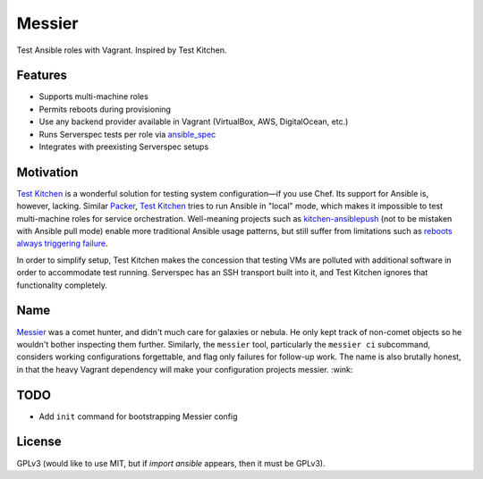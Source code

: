 ===============================
Messier
===============================

.. image:: https://img.shields.io/pypi/v/messier.svg
        :target: https://pypi.python.org/pypi/messier

.. image:: https://img.shields.io/travis/conorsch/messier.svg
        :target: https://travis-ci.org/conorsch/messier

.. image:: https://readthedocs.org/projects/messier/badge/?version=latest
        :target: https://readthedocs.org/projects/messier/?badge=latest
        :alt: Documentation Status


Test Ansible roles with Vagrant. Inspired by Test Kitchen.

Features
--------

* Supports multi-machine roles
* Permits reboots during provisioning
* Use any backend provider available in Vagrant (VirtualBox, AWS, DigitalOcean, etc.)
* Runs Serverspec tests per role via `ansible_spec`_
* Integrates with preexisting Serverspec setups

Motivation
----------

`Test Kitchen`_ is a wonderful solution for testing system configuration—if you use Chef.
Its support for Ansible is, however, lacking. Similar `Packer`_, `Test Kitchen`_ tries
to run Ansible in "local" mode, which makes it impossible to test multi-machine roles
for service orchestration. Well-meaning projects such as `kitchen-ansiblepush`_ (not to
be mistaken with Ansible pull mode) enable more traditional Ansible usage patterns,
but still suffer from limitations such as `reboots always triggering failure`_.

In order to simplify setup, Test Kitchen makes the concession that testing VMs are
polluted with additional software in order to accommodate test running. Serverspec
has an SSH transport built into it, and Test Kitchen ignores that functionality completely.

Name
----

`Messier`_ was a comet hunter, and didn't much care for galaxies or nebula. He
only kept track of non-comet objects so he wouldn't bother inspecting them
further. Similarly, the ``messier`` tool, particularly the ``messier ci``
subcommand, considers working configurations forgettable, and flag only
failures for follow-up work. The name is also brutally honest, in that the
heavy Vagrant dependency will make your configuration projects messier. :wink:


TODO
----

* Add ``init`` command for bootstrapping Messier config


License
-------
GPLv3 (would like to use MIT, but if `import ansible` appears, then it must be GPLv3).

.. _Packer: https://packer.io/docs/provisioners/ansible-local.html
.. _Test Kitchen: http://kitchen.ci/
.. _kitchen-ansiblepush: https://github.com/ahelal/kitchen-ansiblepush
.. _Ansible pull mode: http://docs.ansible.com/ansible/playbooks_intro.html?#ansible-pull
.. _reboots always triggering failure: https://github.com/ahelal/kitchen-ansiblepush/issues/10
.. _ansible_spec: https://github.com/volanja/ansible_spec
.. _Messier: https://en.wikipedia.org/wiki/Charles_Messier
